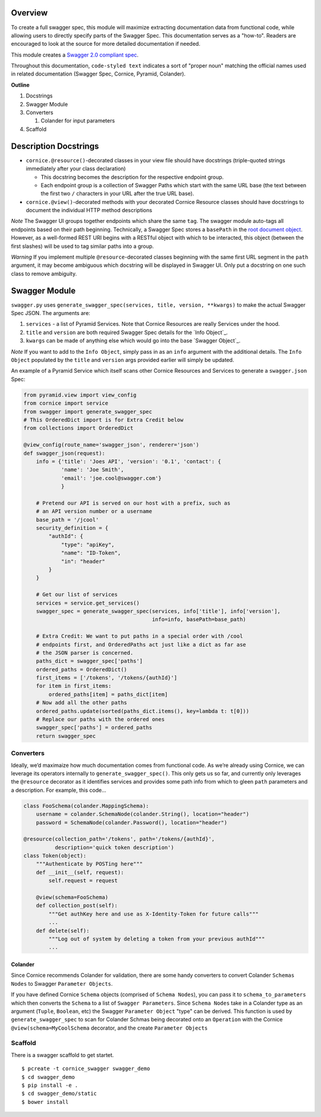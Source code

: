 Overview
========

To create a full swagger spec, this module will maximize extracting
documentation data from functional code, while allowing users to
directly specify parts of the Swagger Spec. This documentation serves as
a "how-to". Readers are encouraged to look at the source for more
detailed documentation if needed.

This module creates a `Swagger 2.0 compliant spec`_.

Throughout this documentation, ``code-styled text`` indicates a sort of
"proper noun" matching the official names used in related documentation
(Swagger Spec, Cornice, Pyramid, Colander).

**Outline**

1. Docstrings
2. Swagger Module
3. Converters

   1. Colander for input parameters

4. Scaffold

Description Docstrings
======================

-  ``cornice.@resource()``-decorated classes in your view file should
   have docstrings (triple-quoted strings immediately after your class
   declaration)

   -  This docstring becomes the description for the respective endpoint
      group.
   -  Each endpoint group is a collection of Swagger Paths which start
      with the same URL base (the text between the first two ``/``
      characters in your URL after the true URL base).

-  ``cornice.@view()``-decorated methods with your decorated Cornice
   Resource classes should have docstrings to document the individual
   HTTP method descriptions

*Note* The Swagger UI groups together endpoints which share the same
``tag``. The swagger module auto-tags all endpoints based on their path
beginning. Technically, a Swagger Spec stores a ``basePath`` in the
`root document object`_. However, as a well-formed REST URI begins with
a RESTful object with which to be interacted, this object (between the
first slashes) will be used to tag similar paths into a group.

*Warning* ﻿If you implement multiple ``@resource``-decorated classes
beginning with the same first URL segment in the ``path`` argument, it
may become ambiguous which docstring will be displayed in Swagger UI.
Only put a docstring on one such class to remove ambiguity.

Swagger Module
==============

``swagger.py`` uses
``generate_swagger_spec(services, title, version, **kwargs)`` to make
the actual Swagger Spec JSON. The arguments are:

.. _Swagger 2.0 compliant spec: https://github.com/swagger-api/swagger-spec/blob/master/versions/2.0.md
.. _root document object: https://github.com/swagger-api/swagger-spec/blob/master/versions/2.0.md#fixed-fields
1. ``services`` - a list of Pyramid Services. Note that Cornice
   Resources are really Services under the hood.
2. ``title`` and ``version`` are both required Swagger Spec details for
   the `Info Object`_.
3. ``kwargs`` can be made of anything else which would go into the base
   `Swagger Object`_.

*Note* If you want to add to the ``Info Object``, simply pass in as an
``info`` argument with the additional details. The ``Info Object``
populated by the ``title`` and ``version`` args provided earlier will
simply be updated.

An example of a Pyramid Service which itself scans other Cornice
Resources and Services to generate a ``swagger.json`` Spec:

.. code:: python

    from pyramid.view import view_config
    from cornice import service
    from swagger import generate_swagger_spec
    # This OrderedDict import is for Extra Credit below
    from collections import OrderedDict

    @view_config(route_name='swagger_json', renderer='json')
    def swagger_json(request):
        info = {'title': 'Joes API', 'version': '0.1', 'contact': {
                'name': 'Joe Smith',
                'email': 'joe.cool@swagger.com'}
                }

        # Pretend our API is served on our host with a prefix, such as
        # an API version number or a username
        base_path = '/jcool'
        security_definition = {
            "authId": {
                "type": "apiKey",
                "name": "ID-Token",
                "in": "header"
            }
        }

        # Get our list of services
        services = service.get_services()
        swagger_spec = generate_swagger_spec(services, info['title'], info['version'],
                                             info=info, basePath=base_path)

        # Extra Credit: We want to put paths in a special order with /cool
        # endpoints first, and OrderedPaths act just like a dict as far ase
        # the JSON parser is concerned.
        paths_dict = swagger_spec['paths']
        ordered_paths = OrderedDict()
        first_items = ['/tokens', '/tokens/{authId}']
        for item in first_items:
            ordered_paths[item] = paths_dict[item]
        # Now add all the other paths
        ordered_paths.update(sorted(paths_dict.items(), key=lambda t: t[0]))
        # Replace our paths with the ordered ones
        swagger_spec['paths'] = ordered_paths
        return swagger_spec


Converters
----------

Ideally, we’d maximaize how much documentation comes from functional code. As
we’re already using Cornice, we can leverage its operators internally to
``generate_swagger_spec()``. This only gets us so far, and currently only
leverages the ``@resource`` decorator as it identifies services and provides
some path info from which to gleen ``path`` parameters and a description. For
example, this code...

.. code:: python

    class FooSchema(colander.MappingSchema):
        username = colander.SchemaNode(colander.String(), location="header")
        password = SchemaNode(colander.Password(), location="header")

    @resource(collection_path='/tokens', path='/tokens/{authId}',
              description='quick token description')
    class Token(object):
        """Authenticate by POSTing here"""
        def __init__(self, request):
            self.request = request

        @view(schema=FooSchema)
        def collection_post(self):
            """Get authKey here and use as X-Identity-Token for future calls"""
            ...
        def delete(self):
            """Log out of system by deleting a token from your previous authId"""
            ...

Colander
~~~~~~~~

Since Cornice recommends Colander for validation, there are some handy
converters to convert Colander ``Schemas Nodes`` to Swagger ``Parameter
Objects``.

If you have defined Cornice ``Schema`` objects (comprised of ``Schema Nodes``),
you can pass it to ``schema_to_parameters`` which then converts the ``Schema``
to a list of ``Swagger Parameters``. Since ``Schema Nodes`` take in a Colander
type as an argument (``Tuple``, ``Boolean``, etc) the Swagger ``Parameter
Object`` "type" can be derived. This function is used by
``generate_swagger_spec`` to scan for Colander Schmas being decorated onto an
``Operation`` with the Cornice ``@view(schema=MyCoolSchema`` decorator, and the
create ``Parameter Objects``

Scaffold
--------

There is a swagger scaffold to get startet.

::

   $ pcreate -t cornice_swagger swagger_demo
   $ cd swagger_demo
   $ pip install -e .
   $ cd swagger_demo/static
   $ bower install
